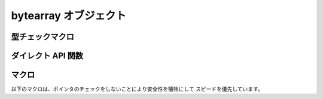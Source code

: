 .. highlightlang:: c

.. _bytearrayobjects:

bytearray オブジェクト
------------------------

.. index:: object: bytearray

.. versionadded:: 2.6


.. ctype:: PyByteArrayObject

   Python の bytearray オブジェクトを示す :c:type:`PyObject` のサブタイプ


.. cvar:: PyTypeObject PyByteArray_Type

   この :c:type:`PyTypeObject` のインスタンスは、 Python bytearray 型を示します。
   Python レイヤでの ``bytearray`` と同じオブジェクトです。

型チェックマクロ
^^^^^^^^^^^^^^^^^

.. c:function:: int PyByteArray_Check(PyObject *o)

   *o* が bytearray かそのサブタイプのインスタンスだった場合に真を返します。


.. c:function:: int PyByteArray_CheckExact(PyObject *o)

   *o* が bytearray オブジェクトで、そのサブタイプのインスタンスでは無いときに、
   真を返します。


ダイレクト API 関数
^^^^^^^^^^^^^^^^^^^^

.. c:function:: PyObject* PyByteArray_FromObject(PyObject *o)

   バッファプロトコルを実装している任意のオブジェクト *o* から、
   新しい bytearray オブジェクトを作成し返します。

   .. XXX expand about the buffer protocol, at least somewhere


.. c:function:: PyObject* PyByteArray_FromStringAndSize(const char *string, Py_ssize_t len)

   *string* とその長さ *len* から新しい bytearray オブジェクトを返します。
   失敗した場合は *NULL* を返します。


.. c:function:: PyObject* PyByteArray_Concat(PyObject *a, PyObject *b)

   bytearray *a* と *b* を連結した結果を新しい bytearray として返します。


.. c:function:: Py_ssize_t PyByteArray_Size(PyObject *bytearray)

   *NULL* ポインタチェックの後に *bytearray* のサイズを返します。


.. c:function:: char* PyByteArray_AsString(PyObject *bytearray)

   *NULL* ポインタチェックの後に *bytearray* の内容を char 配列として返します。


.. c:function:: int PyByteArray_Resize(PyObject *bytearray, Py_ssize_t len)

   *bytearray* の内部バッファを *len* へリサイズします。

マクロ
^^^^^^

以下のマクロは、ポインタのチェックをしないことにより安全性を犠牲にして
スピードを優先しています。

.. c:function:: char* PyByteArray_AS_STRING(PyObject *bytearray)

   :c:func:`PyByteArray_AsString` のマクロバージョン。


.. c:function:: Py_ssize_t PyByteArray_GET_SIZE(PyObject *bytearray)

   :c:func:`PyByteArray_Size` のマクロバージョン。
